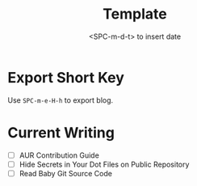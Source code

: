 #+title: Template
#+date:  <SPC-m-d-t> to insert date
#+hugo_lastmod: <SPC-m-d-t> to insert date
#+hugo_base_dir: ../
#+hugo_categories: emacs
#+hugo_tags: emacs doom-emacs
#+description: Create a java project with third libriaries support

* Export Short Key
Use =SPC-m-e-H-h= to export blog.

* Current Writing
- [ ] AUR Contribution Guide
- [ ] Hide Secrets in Your Dot Files on Public Repository
- [ ] Read Baby Git Source Code
